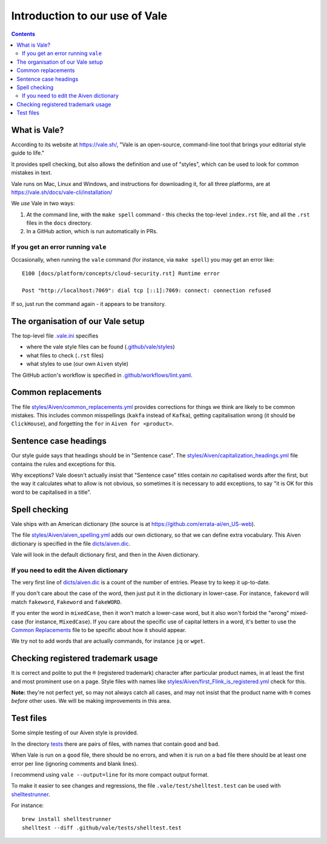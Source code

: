 ===============================
Introduction to our use of Vale
===============================

.. contents::

What is Vale?
=============

According to its website at https://vale.sh/, "Vale is an open-source, command-line tool that brings your editorial style guide to life."

It provides spell checking, but also allows the definition and use of "styles", which can be used to look for common mistakes in text.

Vale runs on Mac, Linux and Windows, and instructions for downloading it, for all three platforms, are at https://vale.sh/docs/vale-cli/installation/

We *use* Vale in two ways:

1. At the command line, with the ``make spell`` command - this checks the top-level ``index.rst`` file, and all the ``.rst`` files in the ``docs`` directory.
2. In a GitHub action, which is run automatically in PRs.

If you get an error running ``vale``
------------------------------------

Occasionally, when running the ``vale`` command (for instance, via ``make spell``) you may get an error like::

  E100 [docs/platform/concepts/cloud-security.rst] Runtime error

  Post "http://localhost:7069": dial tcp [::1]:7069: connect: connection refused

If so, just run the command again - it appears to be transitory.

The organisation of our Vale setup
==================================

The top-level file `.vale.ini <../../.vale.ini>`_ specifies

* where the vale style files can be found (`.github/vale/styles <styles>`_)
* what files to check (``.rst`` files)
* what styles to use (our own ``Aiven`` style)

The GitHub action's workflow is specified in `.github/workflows/lint.yaml <../workflows/lint.yaml>`_.

.. _vale-action: https://github.com/errata-ai/vale-action

Common replacements
===================

The file `<styles/Aiven/common_replacements.yml>`_ provides corrections for things we think are likely to be common mistakes. This includes common misspellings (``kakfa`` instead of ``Kafka``), getting capitalisation wrong (it should be ``ClickHouse``), and forgetting the ``for`` in ``Aiven for <product>``.


Sentence case headings
======================

Our style guide says that headings should be in "Sentence case". The `<styles/Aiven/capitalization_headings.yml>`_ file contains the rules and exceptions for this.

Why exceptions? Vale doesn't actually insist that "Sentence case" titles contain *no* capitalised words after the first, but the way it calculates what to allow is not obvious, so sometimes it is necessary to add exceptions, to say "it is OK for this word to be capitalised in a title".


Spell checking
==============

Vale ships with an American dictionary (the source is at https://github.com/errata-ai/en_US-web).

The file `<styles/Aiven/aiven_spelling.yml>`_ adds our own dictionary, so that we can define extra vocabulary.
This Aiven dictionary is specified in the file `<dicts/aiven.dic>`_.

Vale will look in the default dictionary first, and then in the Aiven dictionary.

If you need to edit the Aiven dictionary
----------------------------------------

The very first line of `<dicts/aiven.dic>`_ is a count of the number of entries. Please try to keep it up-to-date.

If you don't care about the case of the word, then just put it in the dictionary in lower-case. For instance, ``fakeword`` will match ``fakeword``, ``Fakeword`` and ``fakeWORD``.

If you enter the word in ``mixedCase``, then it won't match a lower-case word, but it also won't forbid the "wrong" mixed-case (for instance, ``MixedCase``). If you care about the specific use of capital letters in a word, it's better to use the `Common Replacements`_ file to be specific about how it should appear.

We try not to add words that are actually commands, for instance ``jq`` or ``wget``.

Checking registered trademark usage
===================================

It is correct and polite to put the ``®`` (registered trademark) character after particular product names, in at least the first and most prominent use on a page. Style files with names like `<styles/Aiven/first_Flink_is_registered.yml>`_ check for this.

**Note:** they're not perfect yet, so may not always catch all cases, and may not insist that the product name with ``®`` comes *before* other uses. We will be making improvements in this area.

Test files
==========

Some simple testing of our Aiven style is provided.

In the directory `<tests>`_ there are pairs of files, with names that contain ``good`` and ``bad``.

When Vale is run on a ``good`` file, there should be no errors, and when it is run on a ``bad`` file there should be at least one error per line (ignoring comments and blank lines).

I recommend using ``vale --output=line`` for its more compact output format.

To make it easier to see changes and regressions, the file ``.vale/test/shelltest.test`` can be used with
shelltestrunner_.

For instance::

  brew install shelltestrunner
  shelltest --diff .github/vale/tests/shelltest.test

.. _shelltestrunner: https://github.com/simonmichael/shelltestrunner
